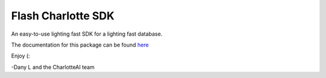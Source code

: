 *******************
Flash Charlotte SDK
*******************
An easy-to-use lighting fast SDK for a lighting fast database.

The documentation for this package can be found `here <https://github.com/Danlobaton/flash-Charlotte-docs>`_

Enjoy (:

-Dany L and the CharlotteAI team
